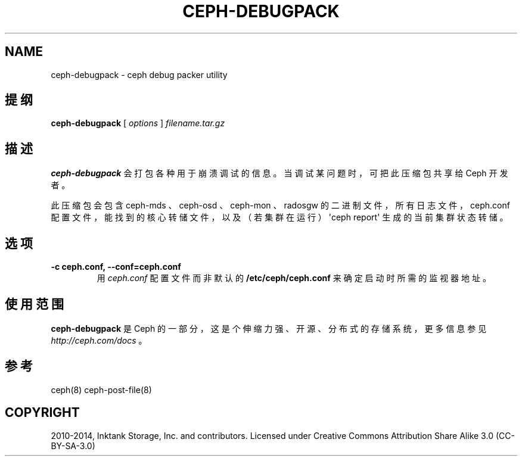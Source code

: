 .\" Man page generated from reStructuredText.
.
.TH "CEPH-DEBUGPACK" "8" "Nov 18, 2021" "dev" "Ceph"
.SH NAME
ceph-debugpack \- ceph debug packer utility
.
.nr rst2man-indent-level 0
.
.de1 rstReportMargin
\\$1 \\n[an-margin]
level \\n[rst2man-indent-level]
level margin: \\n[rst2man-indent\\n[rst2man-indent-level]]
-
\\n[rst2man-indent0]
\\n[rst2man-indent1]
\\n[rst2man-indent2]
..
.de1 INDENT
.\" .rstReportMargin pre:
. RS \\$1
. nr rst2man-indent\\n[rst2man-indent-level] \\n[an-margin]
. nr rst2man-indent-level +1
.\" .rstReportMargin post:
..
.de UNINDENT
. RE
.\" indent \\n[an-margin]
.\" old: \\n[rst2man-indent\\n[rst2man-indent-level]]
.nr rst2man-indent-level -1
.\" new: \\n[rst2man-indent\\n[rst2man-indent-level]]
.in \\n[rst2man-indent\\n[rst2man-indent-level]]u
..
.SH 提纲
.nf
\fBceph\-debugpack\fP [ \fIoptions\fP ] \fIfilename.tar.gz\fP
.fi
.sp
.SH 描述
.sp
\fBceph\-debugpack\fP 会打包各种用于崩溃调试的信息。当调试某问题时，可把此压缩包共享给 Ceph 开发者。
.sp
此压缩包会包含 ceph\-mds 、 ceph\-osd 、 ceph\-mon 、 radosgw 的二进制文件，所有日志文件， ceph.conf 配置文件，能找到的核心转储文件，以及（若集群在运行） \(aqceph report\(aq 生成的当前集群状态转储。
.SH 选项
.INDENT 0.0
.TP
.B \-c ceph.conf, \-\-conf=ceph.conf
用 \fIceph.conf\fP 配置文件而非默认的 \fB/etc/ceph/ceph.conf\fP 来确定启动时所需的监视器地址。
.UNINDENT
.SH 使用范围
.sp
\fBceph\-debugpack\fP 是 Ceph 的一部分，这是个伸缩力强、开源、分布式的存储系统，更多信息参见 \fI\%http://ceph.com/docs\fP 。
.SH 参考
.sp
ceph(8)
ceph\-post\-file(8)
.SH COPYRIGHT
2010-2014, Inktank Storage, Inc. and contributors. Licensed under Creative Commons Attribution Share Alike 3.0 (CC-BY-SA-3.0)
.\" Generated by docutils manpage writer.
.
